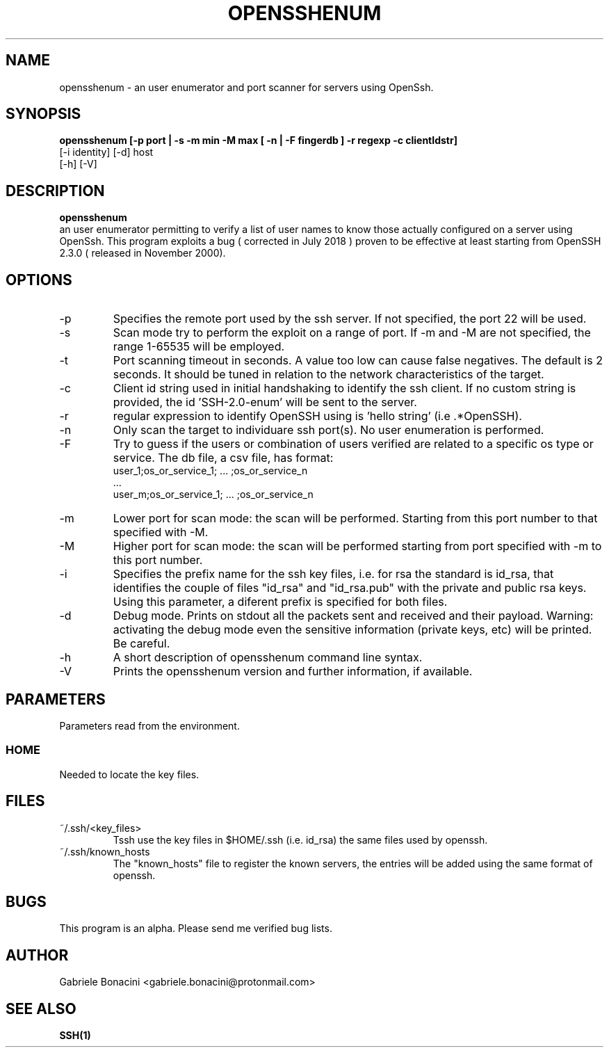 .TH OPENSSHENUM 1 "SEPTEMBER 2016" Linux "User Manuals"                                  
.SH NAME                                                                     
opensshenum \- an user enumerator and port scanner for servers using OpenSsh. 
.SH SYNOPSIS                                                                 
.B  opensshenum [-p port | -s -m min -M max [ -n | -F fingerdb ] -r regexp -c clientIdstr]
         [-i identity] [-d] host
         [-h] [-V]
.SH DESCRIPTION                                                              
.B opensshenum                                                                       
 an user enumerator permitting to verify a list of user names to know those actually configured on a server using OpenSsh. This program  exploits a bug ( corrected in July 2018  ) proven to be effective at least starting from OpenSSH 2.3.0 ( released in November 2000).
.SH OPTIONS                                                       
.IP -p port
Specifies the remote port used by the ssh server. If not specified, the port 22 will be used.
.IP -s 
Scan mode try to perform the exploit on a range of port. If -m and -M are not specified, the range 1-65535 will be employed.
.IP -t seconds
Port scanning timeout in seconds. A value too low can cause false  negatives. The default is 2 seconds. It should be tuned in relation to the network characteristics of the target.
.IP -c id_string
Client id string used in initial handshaking to identify the ssh client. If no custom string is provided, the id 'SSH-2.0-enum' will be sent to the server.
.IP -r regexp
regular expression to identify OpenSSH using is 'hello string' (i.e .*OpenSSH).
.IP -n 
Only scan the target to individuare ssh port(s). No user enumeration is performed.
.IP -F fingerprintdbfile
Try to guess if the users or combination of users verified are related to a specific os type or service.
The db file, a csv file, has format:
  user_1;os_or_service_1; ... ;os_or_service_n
  ...
  user_m;os_or_service_1; ... ;os_or_service_n
.IP -m port_num
Lower port for scan mode: the scan will be performed. Starting from this port number to that specified with -M.
.IP -M port_num
Higher port for scan mode: the scan will be performed starting from port specified with -m  to this port number.    
.IP -i prefix
Specifies the prefix name for the ssh key files, i.e. for rsa the standard is id_rsa, that identifies the couple of files "id_rsa" and "id_rsa.pub" with the private and public rsa keys. Using this parameter, a diferent prefix is specified for both files.
.IP -d                                                                       
Debug mode. Prints on stdout all the packets sent and received and their payload. Warning: activating the debug mode even the sensitive information (private keys, etc) will be printed. Be careful.
.IP -h
A short description of opensshenum command line syntax.
.IP -V
Prints the opensshenum version and further information, if available.
.SH PARAMETERS                                                                    
Parameters read from the environment.     
.SS HOME
Needed to locate the key files.
.SH FILES                                                                    
.IP ~/.ssh/<key_files>
Tssh use the key files in $HOME/.ssh (i.e. id_rsa) the same files used by openssh. 
.IP ~/.ssh/known_hosts
The "known_hosts" file to register the known servers, the entries will be added using the same format of openssh.
.SH BUGS                                                                     
This program is an alpha. Please send me verified bug lists.
.SH AUTHOR                                                                   
Gabriele Bonacini <gabriele.bonacini@protonmail.com>
.SH "SEE ALSO"                                                               
.BR SSH(1)
